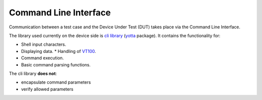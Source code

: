 ######################
Command Line Interface
######################

Communication between a test case and the Device Under Test (DUT)
takes place via the Command Line Interface.

The library used currently on the device side is
`cli library <https://github.com/ARMmbed/mbed-client-cli>`_
(`yotta <yotta.mbed.com>`_ package). It contains the functionality for:

* Shell input characters.
* Displaying data.
  * Handling of `VT100 <https://en.wikipedia.org/wiki/VT100>`_.
* Command execution.
* Basic command parsing functions.

The cli library **does not**:

* encapsulate command parameters
* verify allowed parameters
